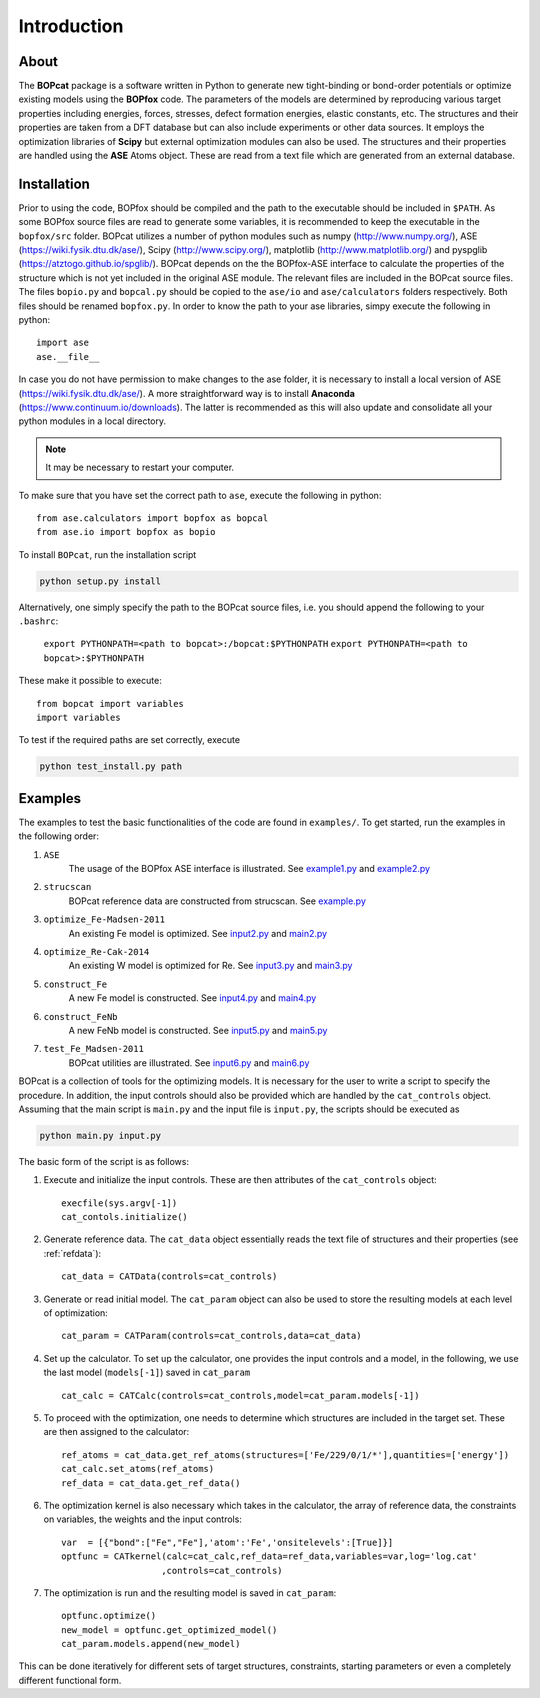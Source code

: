 Introduction
==============

About
--------------
The **BOPcat** package is a software written in Python to generate
new tight-binding or bond-order potentials or optimize existing models using
the **BOPfox** code. The parameters of the models are determined by reproducing
various target properties including energies, forces, stresses, defect formation energies,
elastic constants, etc. The structures and their properties are taken from a DFT database
but can also include experiments or other data sources.
It employs the optimization libraries of **Scipy** but external optimization
modules can also be used.
The structures and their properties are handled using the **ASE** Atoms object.
These are read from a text file which are generated from an external
database.

Installation
---------------
Prior to using the code, BOPfox should be compiled and the
path to the executable should be included in ``$PATH``. As some BOPfox source files
are read to generate some variables, it is recommended to keep the executable in the
``bopfox/src`` folder. BOPcat utilizes a number of python modules
such as numpy (http://www.numpy.org/), ASE (https://wiki.fysik.dtu.dk/ase/), Scipy (http://www.scipy.org/),
matplotlib (http://www.matplotlib.org/) and pyspglib (https://atztogo.github.io/spglib/). BOPcat depends
on the the BOPfox-ASE interface to calculate the properties of the structure which is not
yet included in the original ASE module. The relevant files are included in the
BOPcat source files. The files ``bopio.py`` and ``bopcal.py`` should be
copied to the ``ase/io`` and ``ase/calculators`` folders respectively. Both files should be renamed
``bopfox.py``. In order to know the path to your ase libraries, simpy execute the following in
python::

    import ase
    ase.__file__

In case you do not have permission to make changes to the ase folder, it is necessary to
install a local version of ASE (https://wiki.fysik.dtu.dk/ase/). A more straightforward
way is to install **Anaconda** (https://www.continuum.io/downloads). The latter is recommended
as this will also update and consolidate all your python modules in a local directory.

.. note:: It may be necessary to restart your computer. 

To make sure that you have set the correct path to ``ase``, execute the following in python::

     from ase.calculators import bopfox as bopcal
     from ase.io import bopfox as bopio

To install ``BOPcat``, run the installation script

.. code-block:: console

   python setup.py install

Alternatively, one simply specify the path to the BOPcat source files, i.e. you should
append the following to your ``.bashrc``:

    ``export PYTHONPATH=<path to bopcat>:/bopcat:$PYTHONPATH``
    ``export PYTHONPATH=<path to bopcat>:$PYTHONPATH``

These make it possible to execute::
 
    from bopcat import variables
    import variables

To test if the required paths are set correctly, execute

.. code-block:: console

    python test_install.py path

Examples
-------------
The examples to test the basic functionalities of the code are found in ``examples/``.
To get started, run the examples in the following order:

1. ``ASE``
    The usage of the BOPfox ASE interface is illustrated. 
    See `example1.py <https://dev.icams.rub.de/projects/projects/smap3d/repository/changes/examples/ASE/example1.py>`_ and  
    `example2.py <https://dev.icams.rub.de/projects/projects/smap3d/repository/changes/examples/ASE/example2.py>`_  

2. ``strucscan``
    BOPcat reference data are constructed from strucscan.
    See `example.py <https://dev.icams.rub.de/projects/projects/smap3d/repository/changes/examples/strucscan/example.py>`_

3. ``optimize_Fe-Madsen-2011``
    An existing Fe model is optimized.
    See `input2.py <https://dev.icams.rub.de/projects/projects/smap3d/repository/changes/examples/optimize_Fe-Madsen-2011/input.py>`_ and
    `main2.py <https://dev.icams.rub.de/projects/projects/smap3d/repository/changes/examples/optimize_Fe-Madsen-2011/main.py>`_

4. ``optimize_Re-Cak-2014``
    An existing W model is optimized for Re.
    See `input3.py <https://dev.icams.rub.de/projects/projects/smap3d/repository/changes/examples/optimize_Re-Cak-2014/input.py>`_ and
    `main3.py <https://dev.icams.rub.de/projects/projects/smap3d/repository/changes/examples/optimize_Re-Cak-2014/main.py>`_

5. ``construct_Fe``
    A new Fe model is constructed.
    See `input4.py <https://dev.icams.rub.de/projects/projects/smap3d/repository/changes/examples/construct_Fe/input.py>`_ and
    `main4.py <https://dev.icams.rub.de/projects/projects/smap3d/repository/changes/examples/construct_Fe/main.py>`_

6. ``construct_FeNb``
    A new FeNb model is constructed.
    See `input5.py <https://dev.icams.rub.de/projects/projects/smap3d/repository/changes/examples/construct_FeNb/input.py>`_ and
    `main5.py <https://dev.icams.rub.de/projects/projects/smap3d/repository/changes/examples/construct_FeNb/main.py>`_

7. ``test_Fe_Madsen-2011``
    BOPcat utilities are illustrated.
    See `input6.py <https://dev.icams.rub.de/projects/projects/smap3d/repository/changes/examples/test_Fe_Madsen-2011/input.py>`_ and
    `main6.py <https://dev.icams.rub.de/projects/projects/smap3d/repository/changes/examples/test_Fe_Madsen-2011/main.py>`_

BOPcat is a collection of tools for the optimizing models. It is necessary for
the user to write a script to specify the procedure. In addition, the input controls
should also be provided which are handled by the ``cat_controls`` object.
Assuming that the main script is ``main.py`` and the input file is ``input.py``, the scripts should
be executed as

.. code-block:: console

    python main.py input.py

The basic form of the script is as follows:

1. Execute and initialize the input controls. These are then attributes of the ``cat_controls`` object::

    execfile(sys.argv[-1])
    cat_contols.initialize()

2. Generate reference data. The ``cat_data`` object essentially reads the text file of structures and their properties (see :ref:`refdata`)::

    cat_data = CATData(controls=cat_controls)

3. Generate or read initial model. The ``cat_param`` object can also be used to store the resulting models at each level of optimization::

    cat_param = CATParam(controls=cat_controls,data=cat_data)

4. Set up the calculator. To set up the calculator, one provides the input controls and a model, in the following, we use the last model (``models[-1]``) saved in ``cat_param`` ::
    
    cat_calc = CATCalc(controls=cat_controls,model=cat_param.models[-1])

5. To proceed with the optimization, one needs to determine which structures are included in the target set. These are then assigned to the calculator::

    ref_atoms = cat_data.get_ref_atoms(structures=['Fe/229/0/1/*'],quantities=['energy'])
    cat_calc.set_atoms(ref_atoms)
    ref_data = cat_data.get_ref_data()

6. The optimization kernel is also necessary which takes in the calculator, the array of reference data, the constraints on variables, the weights and the input controls::

    var  = [{"bond":["Fe","Fe"],'atom':'Fe','onsitelevels':[True]}]
    optfunc = CATkernel(calc=cat_calc,ref_data=ref_data,variables=var,log='log.cat'
                       ,controls=cat_controls)

7. The optimization is run and the resulting model is saved in ``cat_param``::

    optfunc.optimize()
    new_model = optfunc.get_optimized_model()
    cat_param.models.append(new_model)

This can be done iteratively for different sets of target structures, constraints, starting parameters or even a completely different functional form.
